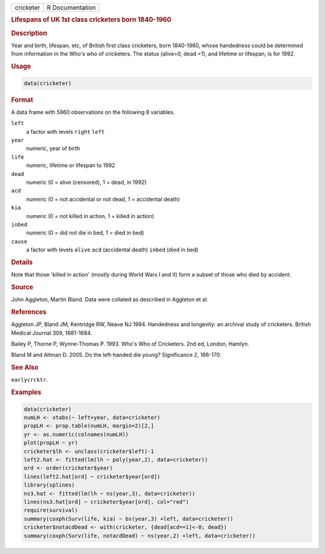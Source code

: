 .. container::

   ========= ===============
   cricketer R Documentation
   ========= ===============

   .. rubric:: Lifespans of UK 1st class cricketers born 1840-1960
      :name: cricketer

   .. rubric:: Description
      :name: description

   Year and birth, lifespan, etc, of British first class cricketers,
   born 1840-1960, whose handedness could be determined from information
   in the Who's who of cricketers. The status (alive=0, dead =1), and
   lifetime or lifespan, is for 1992.

   .. rubric:: Usage
      :name: usage

   .. code:: R

      data(cricketer)

   .. rubric:: Format
      :name: format

   A data frame with 5960 observations on the following 8 variables.

   ``left``
      a factor with levels ``right`` ``left``

   ``year``
      numeric, year of birth

   ``life``
      numeric, lifetime or lifespan to 1992

   ``dead``
      numeric (0 = alive (censored), 1 = dead, in 1992)

   ``acd``
      numeric (0 = not accidental or not dead, 1 = accidental death)

   ``kia``
      numeric (0 = not killed in action, 1 = killed in action)

   ``inbed``
      numeric (0 = did not die in bed, 1 = died in bed)

   ``cause``
      a factor with levels ``alive`` ``acd`` (accidental death)
      ``inbed`` (died in bed)

   .. rubric:: Details
      :name: details

   Note that those 'killed in action' (mostly during World Wars I and
   II) form a subset of those who died by accident.

   .. rubric:: Source
      :name: source

   John Aggleton, Martin Bland. Data were collated as described in
   Aggleton et al.

   .. rubric:: References
      :name: references

   Aggleton JP, Bland JM, Kentridge RW, Neave NJ 1994. Handedness and
   longevity: an archival study of cricketers. British Medical Journal
   309, 1681-1684.

   Bailey P, Thorne P, Wynne-Thomas P. 1993. Who's Who of Cricketers.
   2nd ed, London, Hamlyn.

   Bland M and Altman D. 2005. Do the left-handed die young?
   Significance 2, 166-170.

   .. rubric:: See Also
      :name: see-also

   ``earlycrcktr``.

   .. rubric:: Examples
      :name: examples

   .. code:: R

      data(cricketer)
      numLH <- xtabs(~ left+year, data=cricketer)
      propLH <- prop.table(numLH, margin=2)[2,]
      yr <- as.numeric(colnames(numLH))
      plot(propLH ~ yr)
      cricketer$lh <- unclass(cricketer$left)-1
      left2.hat <- fitted(lm(lh ~ poly(year,2), data=cricketer))
      ord <- order(cricketer$year)
      lines(left2.hat[ord] ~ cricketer$year[ord])
      library(splines)
      ns3.hat <- fitted(lm(lh ~ ns(year,3), data=cricketer))
      lines(ns3.hat[ord] ~ cricketer$year[ord], col="red")
      require(survival)
      summary(coxph(Surv(life, kia) ~ bs(year,3) +left, data=cricketer))
      cricketer$notacdDead <- with(cricketer, {dead[acd==1]<-0; dead})
      summary(coxph(Surv(life, notacdDead) ~ ns(year,2) +left, data=cricketer))
